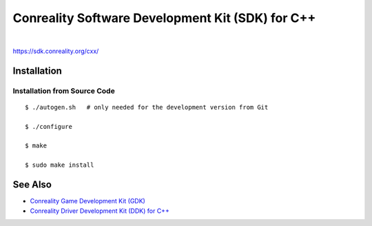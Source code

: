 *************************************************
Conreality Software Development Kit (SDK) for C++
*************************************************

.. image:: https://img.shields.io/badge/license-Public%20Domain-blue.svg
   :alt: Project license
   :target: https://unlicense.org/

.. image:: https://img.shields.io/travis/conreality/conreality-sdk/master.svg
   :alt: Travis CI build status
   :target: https://travis-ci.org/conreality/conreality-sdk

|

https://sdk.conreality.org/cxx/

Installation
============

Installation from Source Code
-----------------------------

::

   $ ./autogen.sh   # only needed for the development version from Git

   $ ./configure

   $ make

   $ sudo make install

See Also
========

* `Conreality Game Development Kit (GDK)
  <https://github.com/conreality/conreality-gdk>`__

* `Conreality Driver Development Kit (DDK) for C++
  <https://github.com/conreality/conreality-ddk>`__
